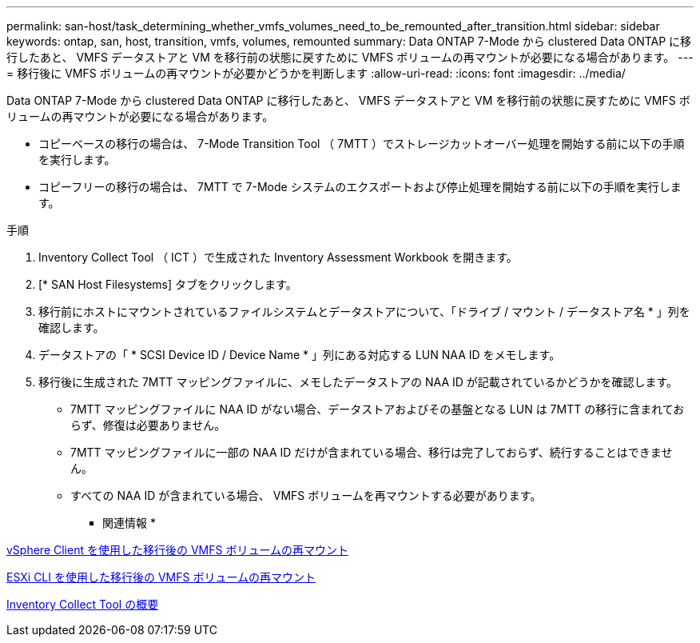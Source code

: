---
permalink: san-host/task_determining_whether_vmfs_volumes_need_to_be_remounted_after_transition.html 
sidebar: sidebar 
keywords: ontap, san, host, transition, vmfs, volumes, remounted 
summary: Data ONTAP 7-Mode から clustered Data ONTAP に移行したあと、 VMFS データストアと VM を移行前の状態に戻すために VMFS ボリュームの再マウントが必要になる場合があります。 
---
= 移行後に VMFS ボリュームの再マウントが必要かどうかを判断します
:allow-uri-read: 
:icons: font
:imagesdir: ../media/


[role="lead"]
Data ONTAP 7-Mode から clustered Data ONTAP に移行したあと、 VMFS データストアと VM を移行前の状態に戻すために VMFS ボリュームの再マウントが必要になる場合があります。

* コピーベースの移行の場合は、 7-Mode Transition Tool （ 7MTT ）でストレージカットオーバー処理を開始する前に以下の手順を実行します。
* コピーフリーの移行の場合は、 7MTT で 7-Mode システムのエクスポートおよび停止処理を開始する前に以下の手順を実行します。


.手順
. Inventory Collect Tool （ ICT ）で生成された Inventory Assessment Workbook を開きます。
. [* SAN Host Filesystems] タブをクリックします。
. 移行前にホストにマウントされているファイルシステムとデータストアについて、「ドライブ / マウント / データストア名 * 」列を確認します。
. データストアの「 * SCSI Device ID / Device Name * 」列にある対応する LUN NAA ID をメモします。
. 移行後に生成された 7MTT マッピングファイルに、メモしたデータストアの NAA ID が記載されているかどうかを確認します。
+
** 7MTT マッピングファイルに NAA ID がない場合、データストアおよびその基盤となる LUN は 7MTT の移行に含まれておらず、修復は必要ありません。
** 7MTT マッピングファイルに一部の NAA ID だけが含まれている場合、移行は完了しておらず、続行することはできません。
** すべての NAA ID が含まれている場合、 VMFS ボリュームを再マウントする必要があります。




* 関連情報 *

xref:task_remounting_vmfs_volumes_after_transition_using_vsphere_client.adoc[vSphere Client を使用した移行後の VMFS ボリュームの再マウント]

xref:task_remounting_vmfs_volumes_after_transition_using_esxi_cli_console.adoc[ESXi CLI を使用した移行後の VMFS ボリュームの再マウント]

xref:concept_what_the_inventory_collect_tool_is.adoc[Inventory Collect Tool の概要]
